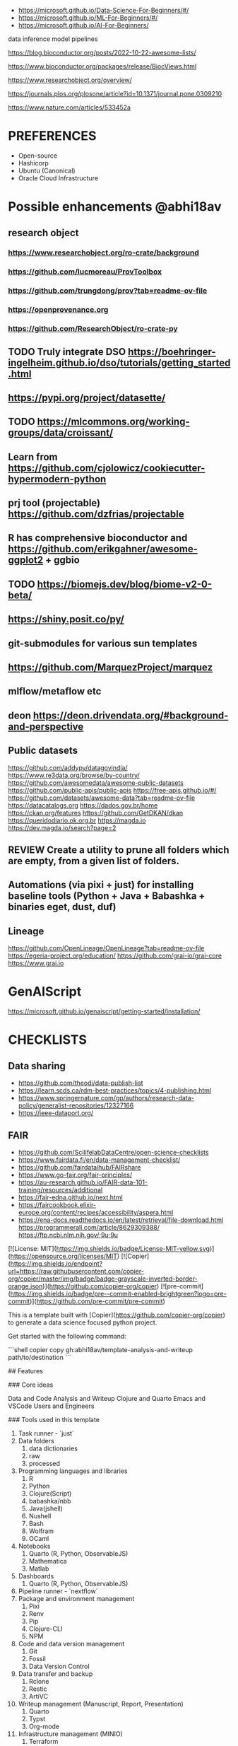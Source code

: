 # Copier Template for Data Analysis and Writeup


# # Feature/Training/Inference Pipelines

# File Structure based on:

# <https://www.hopsworks.ai/post/mlops-to-ml-systems-with-fti-pipelines>

# ## Folder Structure

# - src: source code
#     - data: data extraction, data validation, data processing, data transformation, data save and export, etc.
#     - model: model training, model evaluation, model validation, model save and export, etc.
#     - inference: model prediction, model serving, model monitoring, etc.
#     - pipelines:
#         - feature_pipeline: takes as input raw data that it transforms into features (and labels)
#         - training_pipeline: takes as input features and labels that it transforms into a model
#         - inference_pipeline: takes new feature data and a trained model and makes predictions.

# you could have multiple pipelines, for example:

# - 3 feature pipelines that extract raw data from different sources and transform them into features and save it into a feature store.
# - 2 training pipelines that take the features from the feature store and train different models.
# - 3 inference pipeline that creates a model serving endpoint for each of the trained models and 1 batch
#   inference pipeline that takes the features from the feature store and makes predictions in batch mode.

# Finally is recommended to have a script that orchestrates the execution of the pipelines. This script should could be run in a cron job or a workflow orchestrator like Airflow, Prefect, Dagster, etc.

# Resources
- https://microsoft.github.io/Data-Science-For-Beginners/#/
- https://microsoft.github.io/ML-For-Beginners/#/
- https://microsoft.github.io/AI-For-Beginners/


data
inference
model
pipelines


https://blog.bioconductor.org/posts/2022-10-22-awesome-lists/

https://www.bioconductor.org/packages/release/BiocViews.html

https://www.researchobject.org/overview/

https://journals.plos.org/plosone/article?id=10.1371/journal.pone.0309210

https://www.nature.com/articles/533452a


* PREFERENCES
- Open-source
- Hashicorp
- Ubuntu (Canonical)
- Oracle Cloud Infrastructure





* Possible enhancements @abhi18av
** research object
*** https://www.researchobject.org/ro-crate/background
*** https://github.com/lucmoreau/ProvToolbox
*** https://github.com/trungdong/prov?tab=readme-ov-file
*** https://openprovenance.org
*** https://github.com/ResearchObject/ro-crate-py
** TODO Truly integrate DSO https://boehringer-ingelheim.github.io/dso/tutorials/getting_started.html
** https://pypi.org/project/datasette/
** TODO https://mlcommons.org/working-groups/data/croissant/
** Learn from https://github.com/cjolowicz/cookiecutter-hypermodern-python
** prj tool (projectable) https://github.com/dzfrias/projectable
** R has comprehensive bioconductor and https://github.com/erikgahner/awesome-ggplot2 + ggbio
** TODO https://biomejs.dev/blog/biome-v2-0-beta/
** https://shiny.posit.co/py/
** git-submodules for various sun templates
** https://github.com/MarquezProject/marquez
** mlflow/metaflow etc
** deon https://deon.drivendata.org/#background-and-perspective
** Public datasets
  https://github.com/addypy/datagovindia/
  https://www.re3data.org/browse/by-country/
  https://github.com/awesomedata/awesome-public-datasets
  https://github.com/public-apis/public-apis
  https://free-apis.github.io/#/
  https://github.com/datasets/awesome-data?tab=readme-ov-file
  https://datacatalogs.org
  https://dados.gov.br/home
  https://ckan.org/features
  https://github.com/GetDKAN/dkan
  https://queridodiario.ok.org.br
  https://magda.io
  https://dev.magda.io/search?page=2

** REVIEW Create a utility to prune all folders which are empty, from a given list of folders.
** Automations (via pixi + just) for installing baseline tools (Python + Java + Babashka + binaries eget, dust, duf)
** Lineage
https://github.com/OpenLineage/OpenLineage?tab=readme-ov-file
https://egeria-project.org/education/
https://github.com/grai-io/grai-core
https://www.grai.io

* GenAIScript
https://microsoft.github.io/genaiscript/getting-started/installation/

* CHECKLISTS
** Data sharing
- https://github.com/theodi/data-publish-list
- https://learn.scds.ca/rdm-best-practices/topics/4-publishing.html
- https://www.springernature.com/gp/authors/research-data-policy/generalist-repositories/12327166
- https://ieee-dataport.org/
** FAIR
- https://github.com/ScilifelabDataCentre/open-science-checklists
- https://www.fairdata.fi/en/data-management-checklist/
- https://github.com/fairdataihub/FAIRshare
- https://www.go-fair.org/fair-principles/
- https://au-research.github.io/FAIR-data-101-training/resources/additional
- https://fair-edna.github.io/next.html
- https://faircookbook.elixir-europe.org/content/recipes/accessibility/aspera.html
- https://ena-docs.readthedocs.io/en/latest/retrieval/file-download.html
  https://programmerall.com/article/8629309388/
  https://ftp.ncbi.nlm.nih.gov/;9u;9u

[![License: MIT](https://img.shields.io/badge/License-MIT-yellow.svg)](https://opensource.org/licenses/MIT)
[![Copier](https://img.shields.io/endpoint?url=https://raw.githubusercontent.com/copier-org/copier/master/img/badge/badge-grayscale-inverted-border-orange.json)](https://github.com/copier-org/copier)
[![pre-commit](https://img.shields.io/badge/pre--commit-enabled-brightgreen?logo=pre-commit)](https://github.com/pre-commit/pre-commit)

This is a template built with [Copier](https://github.com/copier-org/copier) to generate a data science focused python project.

Get started with the following command:

```shell
copier copy gh:abhi18av/template-analysis-and-writeup path/to/destination
```

## Features

### Core ideas

Data and Code
Analysis and Writeup
Clojure and Quarto
Emacs and VSCode
Users and Engineers

### Tools used in this template

1. Task runner - `just`
2. Data folders
   1. data dictionaries
   2. raw
   3. processed
3. Programming languages and libraries
   1. R
   2. Python
   3. Clojure(Script)
   4. babashka/nbb
   5. Java(jshell)
   6. Nushell
   7. Bash
   8. Wolfram
   9. OCaml
4. Notebooks
   1. Quarto (R, Python, ObservableJS)
   2. Mathematica
   3. Matlab
5. Dashboards
   1. Quarto (R, Python, ObservableJS)
6. Pipeline runner - `nextflow`
7. Package and environment management
   1. Pixi
   2. Renv
   3. Pip
   4. Clojure-CLI
   5. NPM
8. Code and data version management
   1. Git
   2. Fossil
   3. Data Version Control
9. Data transfer and backup
   1. Rclone
   2. Restic
   3. ArtiVC
10. Writeup management (Manuscript, Report, Presentation)
    1. Quarto
    2. Typst
    3. Org-mode
11. Infrastructure management (MINIO)
    1. Terraform
    2. Dagger
    3. Nomad cluster
    4. MicroK8s
    5. Juju
12. Project-level bin folder, pbin
13. Utilities for editor, env management config
    1. .vscode
    2. .editorconfig
    3. .envrc
    4. pre-commit hooks
14. Project management
    1. ORG files (meetings, experiments)

### Project structure

It is assumed that most of the work will be done in Jupyter Notebooks.
However, the template also includes a python project, in which you can put functions and classes shared across notebooks.
The repository is set up to use [Pytest](https://docs.pytest.org/en/stable/) for unit testing this module code.

The template also includes a `data` directory whose contents will be ignored by git.
You can use this folder to store data that you do not commit.
You may also put a readme file in which you can document the source datasets you use and how to acquire them.

### [just](https://github.com/casey/just)

`just` is a command runner that allows you to easily to run project-specific commands.
In fact, you can use `just` to run all the setup commands listed below:

```shell
just setup
```

### [pre-commit](https://github.com/pre-commit/pre-commit)

pre-commit is a tool that runs checks on your files before you commit them with git, thereby helping ensure code quality.
Enable it with the following command:

```shell
pre-commit install --install-hooks
```

The configuration is stored in `.pre-commit-config.yaml`.

### Github Actions

You may optionally add a github workflow file which checks the following:

- uses ruff to check files are formatted and linted
- Runs unit tests and checks coverage
- Checks any markdown files are formatted with [markdownlint-cli2](https://github.com/DavidAnson/markdownlint-cli2)
- Checks that all jupyter notebooks are clean

### [Typos](https://github.com/crate-ci/typos)

Typos checks for common typos in code, aiming for a low false positive rate.
The repository is configured not to use it for Jupyter notebook files, as it tends to find errors in cell outputs.

Test with [Copier](https://github.com/copier-org/copier) and [copier-template-tester](https://github.com/KyleKing/copier-template-tester).
